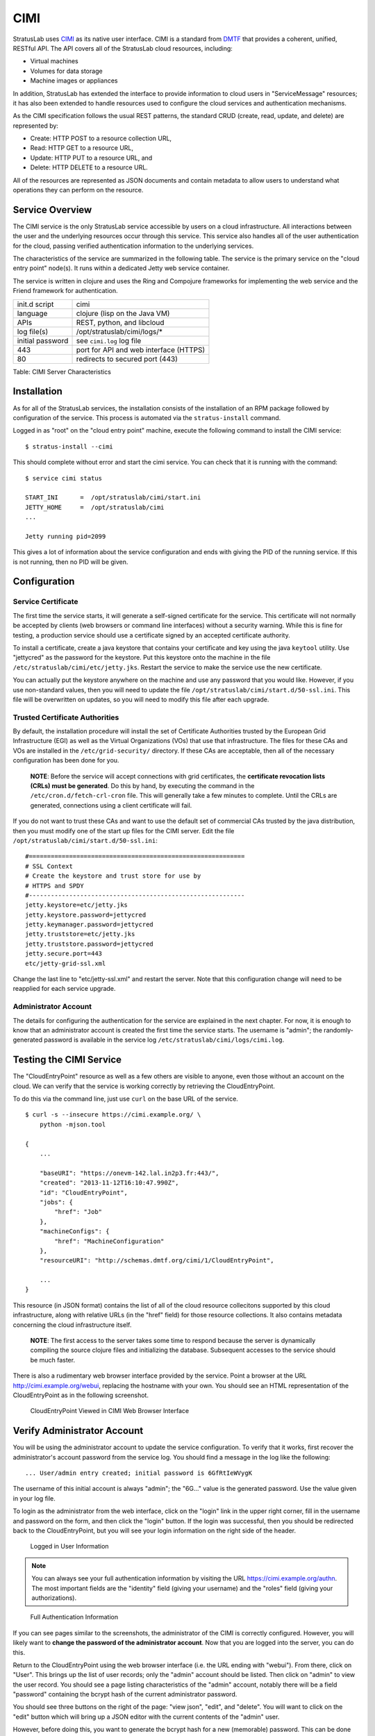 CIMI
====

StratusLab uses
`CIMI <http://dmtf.org/sites/default/files/standards/documents/DSP0263_1.0.1.pdf>`__
as its native user interface. CIMI is a standard from
`DMTF <http://dmtf.org>`__ that provides a coherent, unified, RESTful
API. The API covers all of the StratusLab cloud resources, including:

-  Virtual machines
-  Volumes for data storage
-  Machine images or appliances

In addition, StratusLab has extended the interface to provide
information to cloud users in "ServiceMessage" resources; it has also
been extended to handle resources used to configure the cloud services
and authentication mechanisms.

As the CIMI specification follows the usual REST patterns, the standard
CRUD (create, read, update, and delete) are represented by:

-  Create: HTTP POST to a resource collection URL,
-  Read: HTTP GET to a resource URL,
-  Update: HTTP PUT to a resource URL, and
-  Delete: HTTP DELETE to a resource URL.

All of the resources are represented as JSON documents and contain
metadata to allow users to understand what operations they can perform
on the resource.

Service Overview
----------------

The CIMI service is the only StratusLab service accessible by users on a
cloud infrastructure. All interactions between the user and the
underlying resources occur through this service. This service also
handles all of the user authentication for the cloud, passing verified
authentication information to the underlying services.

The characteristics of the service are summarized in the following
table. The service is the primary service on the "cloud entry point"
node(s). It runs within a dedicated Jetty web service container.

The service is written in clojure and uses the Ring and Compojure
frameworks for implementing the web service and the Friend framework for
authentication.

+--------------------+------------------------------------------+
| init.d script      | cimi                                     |
+--------------------+------------------------------------------+
| language           | clojure (lisp on the Java VM)            |
+--------------------+------------------------------------------+
| APIs               | REST, python, and libcloud               |
+--------------------+------------------------------------------+
| log file(s)        | /opt/stratuslab/cimi/logs/\*             |
+--------------------+------------------------------------------+
| initial password   | see ``cimi.log`` log file                |
+--------------------+------------------------------------------+
| 443                | port for API and web interface (HTTPS)   |
+--------------------+------------------------------------------+
| 80                 | redirects to secured port (443)          |
+--------------------+------------------------------------------+

Table: CIMI Server Characteristics

Installation
------------

As for all of the StratusLab services, the installation consists of the
installation of an RPM package followed by configuration of the service.
This process is automated via the ``stratus-install`` command.

Logged in as "root" on the "cloud entry point" machine, execute the
following command to install the CIMI service:

::

    $ stratus-install --cimi 

This should complete without error and start the cimi service. You can
check that it is running with the command:

::

    $ service cimi status

    START_INI      =  /opt/stratuslab/cimi/start.ini
    JETTY_HOME     =  /opt/stratuslab/cimi
    ...

    Jetty running pid=2099

This gives a lot of information about the service configuration and ends
with giving the PID of the running service. If this is not running, then
no PID will be given.

Configuration
-------------

Service Certificate
~~~~~~~~~~~~~~~~~~~

The first time the service starts, it will generate a self-signed
certificate for the service. This certificate will not normally be
accepted by clients (web browsers or command line interfaces) without a
security warning. While this is fine for testing, a production service
should use a certificate signed by an accepted certificate authority.

To install a certificate, create a java keystore that contains your
certificate and key using the java ``keytool`` utility. Use "jettycred"
as the password for the keystore. Put this keystore onto the machine in
the file ``/etc/stratuslab/cimi/etc/jetty.jks``. Restart the service to
make the service use the new certificate.

You can actually put the keystore anywhere on the machine and use any
password that you would like. However, if you use non-standard values,
then you will need to update the file
``/opt/stratuslab/cimi/start.d/50-ssl.ini``. This file will be
overwritten on updates, so you will need to modify this file after each
upgrade.

Trusted Certificate Authorities
~~~~~~~~~~~~~~~~~~~~~~~~~~~~~~~

By default, the installation procedure will install the set of
Certificate Authorities trusted by the European Grid Infrastructure
(EGI) as well as the Virtual Organizations (VOs) that use that
infrastructure. The files for these CAs and VOs are installed in the
``/etc/grid-security/`` directory. If these CAs are acceptable, then all
of the necessary configuration has been done for you.

    **NOTE**: Before the service will accept connections with grid
    certificates, the **certificate revocation lists (CRLs) must be
    generated**. Do this by hand, by executing the command in the
    ``/etc/cron.d/fetch-crl-cron`` file. This will generally take a few
    minutes to complete. Until the CRLs are generated, connections using
    a client certificate will fail.

If you do not want to trust these CAs and want to use the default set of
commercial CAs trusted by the java distribution, then you must modify
one of the start up files for the CIMI server. Edit the file
``/opt/stratuslab/cimi/start.d/50-ssl.ini``:

::

    #===========================================================
    # SSL Context 
    # Create the keystore and trust store for use by
    # HTTPS and SPDY
    #-----------------------------------------------------------
    jetty.keystore=etc/jetty.jks
    jetty.keystore.password=jettycred
    jetty.keymanager.password=jettycred
    jetty.truststore=etc/jetty.jks
    jetty.truststore.password=jettycred
    jetty.secure.port=443
    etc/jetty-grid-ssl.xml

Change the last line to "etc/jetty-ssl.xml" and restart the server. Note
that this configuration change will need to be reapplied for each
service upgrade.

Administrator Account
~~~~~~~~~~~~~~~~~~~~~

The details for configuring the authentication for the service are
explained in the next chapter. For now, it is enough to know that an
administrator account is created the first time the service starts. The
username is "admin"; the randomly-generated password is available in the
service log ``/etc/stratuslab/cimi/logs/cimi.log``.

Testing the CIMI Service
------------------------

The "CloudEntryPoint" resource as well as a few others are visible to
anyone, even those without an account on the cloud. We can verify that
the service is working correctly by retrieving the CloudEntryPoint.

To do this via the command line, just use ``curl`` on the base URL of
the service.

::

    $ curl -s --insecure https://cimi.example.org/ \
        python -mjson.tool

    {
        ...

        "baseURI": "https://onevm-142.lal.in2p3.fr:443/",
        "created": "2013-11-12T16:10:47.990Z",
        "id": "CloudEntryPoint",
        "jobs": {
            "href": "Job"
        },
        "machineConfigs": {
            "href": "MachineConfiguration"
        },
        "resourceURI": "http://schemas.dmtf.org/cimi/1/CloudEntryPoint",

        ...
    }

This resource (in JSON format) contains the list of all of the cloud
resource collecitons supported by this cloud infrastructure, along with
relative URLs (in the "href" field) for those resource collections. It
also contains metadata concerning the cloud infrastructure itself.

    **NOTE**: The first access to the server takes some time to respond
    because the server is dynamically compiling the source clojure files
    and initializing the database. Subsequent accesses to the service
    should be much faster.

There is also a rudimentary web browser interface provided by the
service. Point a browser at the URL http://cimi.example.org/webui,
replacing the hostname with your own. You should see an HTML
representation of the CloudEntryPoint as in the following screenshot.

.. figure:: images/screenshot-cimi-webui-cep.png
   :alt: CloudEntryPoint Viewed in CIMI Web Browser Interface

   CloudEntryPoint Viewed in CIMI Web Browser Interface

Verify Administrator Account
----------------------------

You will be using the administrator account to update the service
configuration. To verify that it works, first recover the
administrator's account password from the service log. You should find a
message in the log like the following:

::

    ... User/admin entry created; initial password is 6GfRtIeWVygK

The username of this initial account is always "admin"; the "6G..."
value is the generated password. Use the value given in your log file.

To login as the administrator from the web interface, click on the
"login" link in the upper right corner, fill in the username and
password on the form, and then click the "login" button. If the login
was successful, then you should be redirected back to the
CloudEntryPoint, but you will see your login information on the right
side of the header.

.. figure:: images/screenshot-cimi-webui-logged-in.png
   :alt: Logged in User Information

   Logged in User Information

.. note::

   You can always see your full authentication information by visiting
   the URL https://cimi.example.org/authn. The most important fields
   are the "identity" field (giving your username) and the "roles"
   field (giving your authorizations).

.. figure:: images/screenshot-cimi-webui-authn.png
   :alt: Full Authentication Information

   Full Authentication Information

If you can see pages similar to the screenshots, the administrator of
the CIMI is correctly configured. However, you will likely want to
**change the password of the administrator account**. Now that you are
logged into the server, you can do this.

Return to the CloudEntryPoint using the web browser interface (i.e. the
URL ending with "webui"). From there, click on "User". This brings up
the list of user records; only the "admin" account should be listed.
Then click on "admin" to view the user record. You should see a page
listing characteristics of the "admin" account, notably there will be a
field "password" containing the bcrypt hash of the current administrator
password.

You should see three buttons on the right of the page: "view json",
"edit", and "delete". You will want to click on the "edit" button which
will bring up a JSON editor with the current contents of the "admin"
user.

However, before doing this, you want to generate the bcrypt hash for a
new (memorable) password. This can be done with python using the
following command:

::

    $ python -c "
    > import bcrypt
    > h=bcrypt.hashpw('hello', bcrypt.gensalt())
    > print h
    > "
    $2a$12$zvS7axGrws6/YH2AuIyXpufc174KV5bjBTp.vo400sGZsehP7CpFS

You may have to install the package "py-bcrypt" on CentOS for this to
work. It returns the hash of your password. Change the 'hello' in the
example to the password you want to use.

Now that you have a new password, click on the "edit" button, change the
value of the password field to the hash value you've generated and click
on the "save" button. You should be redirected back to the same page,
but the password field will have been updated.

You can now logout via the "logout" link and log back into the service
(with your new password!) using the same procedure as before.

Service Messages
----------------

As a further example of how to use the web interface (which you will use
to handle service configuration), you can create "ServiceMessage"
resources on the server.

The ServiceMessage resources are visible to anyone but can only be
created by the administrator. These messages are intended to provide
general service information to users, like the MOTD (message of the day)
text on many operating systems.

From the CloudEntryPoint, click on the "ServiceMessage" link. This
should bring up an empty list of ServiceMessage resources. Click on the
"add" button, which will bring up the same JSON editor you saw
previously.

Add something like the following to the editor panel:

::

    {
      "name": "StratusLab is Alive!",
     "description": "Deploying StratusLab clouds is fun."
    }

and then click on the "save" button. You should then see a summary panel
of the message along with metadata that was added to the entry. You can
view JSON for the entry with the "view json" button, update it with the
"edit" button, or delete it with the "delete" button.

If you go back to the ServiceMessageCollection, you will see the entry
in the list.

For ServiceMessage resources the "name" field is treated like a title
and the "description" gives the full message.

